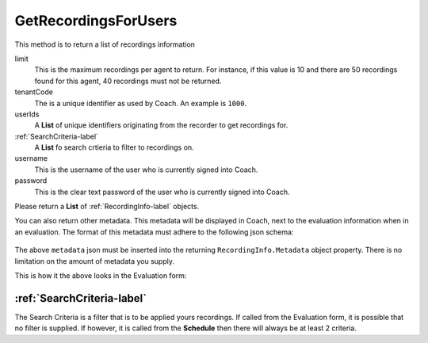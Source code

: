 GetRecordingsForUsers
=====================

This method is to return a list of recordings information

.. code-block:: c#
   :linenos:
   
	public List<RecordingInfo> GetRecordingsForUsers(int limit, string tenantCode, 
		List<string> userIds, List<SearchCriteria> searchCriteria, string username, 
		string password)


limit
	This is the maximum recordings per agent to return. For instance, if this value is 10 and there are 50 recordings found for this agent, 40 recordings must not be returned.
	
tenantCode
	The is a unique identifier as used by Coach. An example is ``1000``.
	
userIds
	A **List** of unique identifiers originating from the recorder to get recordings for.
	
:ref:`SearchCriteria-label`
	A **List** fo search crtieria to filter to recordings on.

username
	This is the username of the user who is currently signed into Coach.
	
password
	This is the clear text password of the user who is currently signed into Coach.

Please return a **List** of :ref:`RecordingInfo-label` objects. 

You can also return other metadata.  This metadata will be displayed in Coach, next to the evaluation information when in an evaluation.  The format of this metadata must adhere to the following json schema:

 .. code-block:: json
   :linenos:
   
   {
	  metadata:  
	    [
	      {
	        "label" : "Policy No",
	        "value" : "23126603039",
	        "field" : "policy_no",
	        "type" : "number"
	      },
	      {
	        "label" : "Notes",
	        "value" : "Caller said they were happy with resolution",
	        "field" : "call_notes",
	        "type" : "string"
	      }           
	    ]
	}
   
The above ``metadata`` json must be inserted into the returning ``RecordingInfo.Metadata`` object property.  There is no limitation on the amount of metadata you supply.

This is how it the above looks in the Evaluation form:

.. image:: /images/evaluation-metadata.PNG      
   :alt: alternate text
   :align: center
   
   
===========================   
:ref:`SearchCriteria-label`
===========================   

The Search Criteria is a filter that is to be applied yours recordings.  If called from the Evaluation form, it is possible that no filter is supplied. If however, it is called from the **Schedule** then there will always be at least 2 criteria.



